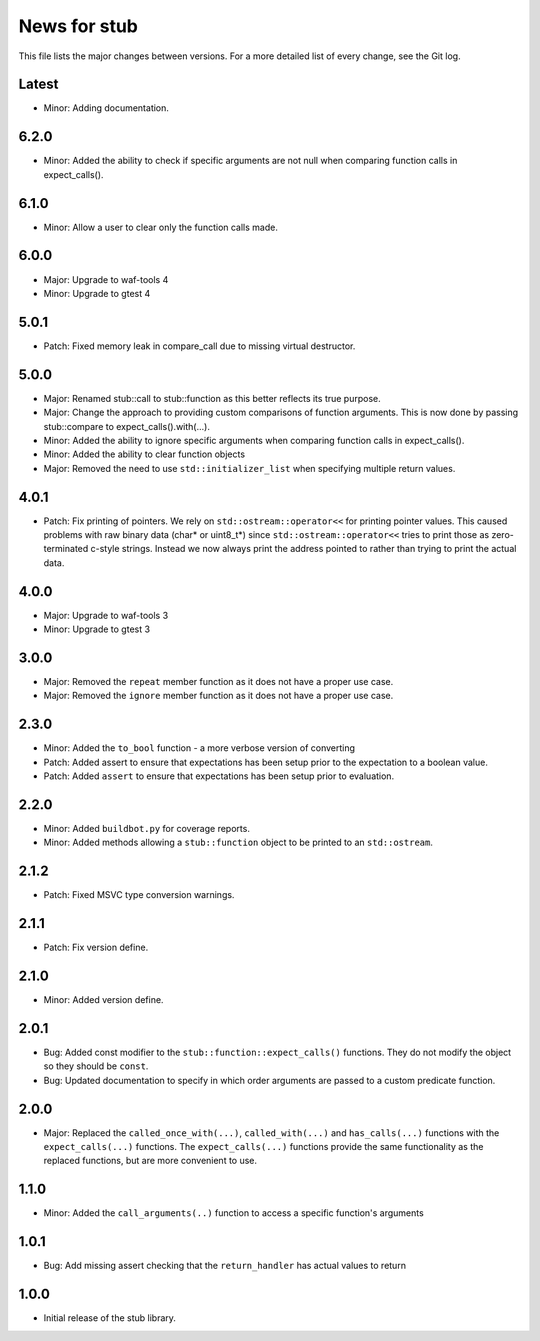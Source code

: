 News for stub
=============

This file lists the major changes between versions. For a more detailed list of
every change, see the Git log.

Latest
------
* Minor: Adding documentation.

6.2.0
-----
* Minor: Added the ability to check if specific arguments are not null when
  comparing function calls in expect_calls().

6.1.0
-----
* Minor: Allow a user to clear only the function calls made.

6.0.0
-----
* Major: Upgrade to waf-tools 4
* Minor: Upgrade to gtest 4

5.0.1
-----
* Patch: Fixed memory leak in compare_call due to missing virtual destructor.

5.0.0
-----
* Major: Renamed stub::call to stub::function as this better reflects its true
  purpose.
* Major: Change the approach to providing custom comparisons of function
  arguments. This is now done by passing stub::compare to
  expect_calls().with(...).
* Minor: Added the ability to ignore specific arguments when comparing function
  calls in expect_calls().
* Minor: Added the ability to clear function objects
* Major: Removed the need to use ``std::initializer_list`` when specifying
  multiple return values.

4.0.1
-----
* Patch: Fix printing of pointers. We rely on ``std::ostream::operator<<``
  for printing pointer values. This caused problems with raw binary data
  (char* or uint8_t*) since ``std::ostream::operator<<`` tries to print
  those as zero-terminated c-style strings. Instead we now always print the
  address pointed to rather than trying to print the actual data.

4.0.0
-----
* Major: Upgrade to waf-tools 3
* Minor: Upgrade to gtest 3

3.0.0
-----
* Major: Removed the ``repeat`` member function as it does not have a proper use
  case.
* Major: Removed the ``ignore`` member function as it does not have a proper use
  case.

2.3.0
-----
* Minor: Added the ``to_bool`` function - a more verbose version of converting
* Patch: Added assert to ensure that expectations has been setup prior to
  the expectation to a boolean value.
* Patch: Added ``assert`` to ensure that expectations has been setup prior to
  evaluation.

2.2.0
-----
* Minor: Added ``buildbot.py`` for coverage reports.
* Minor: Added methods allowing a ``stub::function`` object to be printed to an
  ``std::ostream``.

2.1.2
-----
* Patch: Fixed MSVC type conversion warnings.

2.1.1
-----
* Patch: Fix version define.

2.1.0
-----
* Minor: Added version define.

2.0.1
-----
* Bug: Added const modifier to the ``stub::function::expect_calls()``
  functions. They do not modify the object so they should be ``const``.
* Bug: Updated documentation to specify in which order arguments are
  passed to a custom predicate function.

2.0.0
-----
* Major: Replaced the ``called_once_with(...)``, ``called_with(...)`` and
  ``has_calls(...)`` functions with the ``expect_calls(...)`` functions. The
  ``expect_calls(...)`` functions provide the same functionality as the
  replaced functions, but are more convenient to use.

1.1.0
-----
* Minor: Added the ``call_arguments(..)`` function to access a specific
  function's arguments

1.0.1
-----
* Bug: Add missing assert checking that the ``return_handler`` has actual
  values to return

1.0.0
-----
* Initial release of the stub library.
